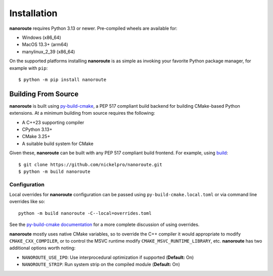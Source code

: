 Installation
============

**nanoroute** requires Python 3.13 or newer. Pre-compiled wheels are available
for:

* Windows (x86_64)
* MacOS 13.3+ (arm64)
* manylinux_2_39 (x86_64)

On the supported platforms installing **nanoroute** is as simple as invoking
your favorite Python package manager, for example with ``pip``::

  $ python -m pip install nanoroute


Building From Source
--------------------

**nanoroute** is built using
`py-build-cmake <https://tttapa.github.io/py-build-cmake/>`_, a PEP 517
compliant build backend for building CMake-based Python extensions. At a
minimum building from source requires the following:

* A C++23 supporting compiler
* CPython 3.13+
* CMake 3.25+
* A suitable build system for CMake

Given these, **nanoroute** can be built with any PEP 517 compliant build
frontend. For example, using `build <https://build.pypa.io/en/stable/>`_::

  $ git clone https://github.com/nickelpro/nanoroute.git
  $ python -m build nanoroute

Configuration
^^^^^^^^^^^^^

Local overrides for **nanoroute** configuration can be passed using
``py-build-cmake.local.toml`` or via command line overrides like so::

  python -m build nanoroute -C--local=overrides.toml

See the
`py-build-cmake documentation <https://tttapa.github.io/py-build-cmake/Config.html>`_
for a more complete discussion of using overrides.

**nanoroute** mostly uses native CMake variables, so to override the C++
compiler it would appropriate to modify ``CMAKE_CXX_COMPILER``, or to control
the MSVC runtime modify ``CMAKE_MSVC_RUNTIME_LIBRARY``, etc. **nanoroute** has
two additional options worth noting:

* ``NANOROUTE_USE_IPO``: Use interprocedural optimization if supported
  (**Default:** On)
* ``NANOROUTE_STRIP``: Run system strip on the compiled module (**Default:** On)
